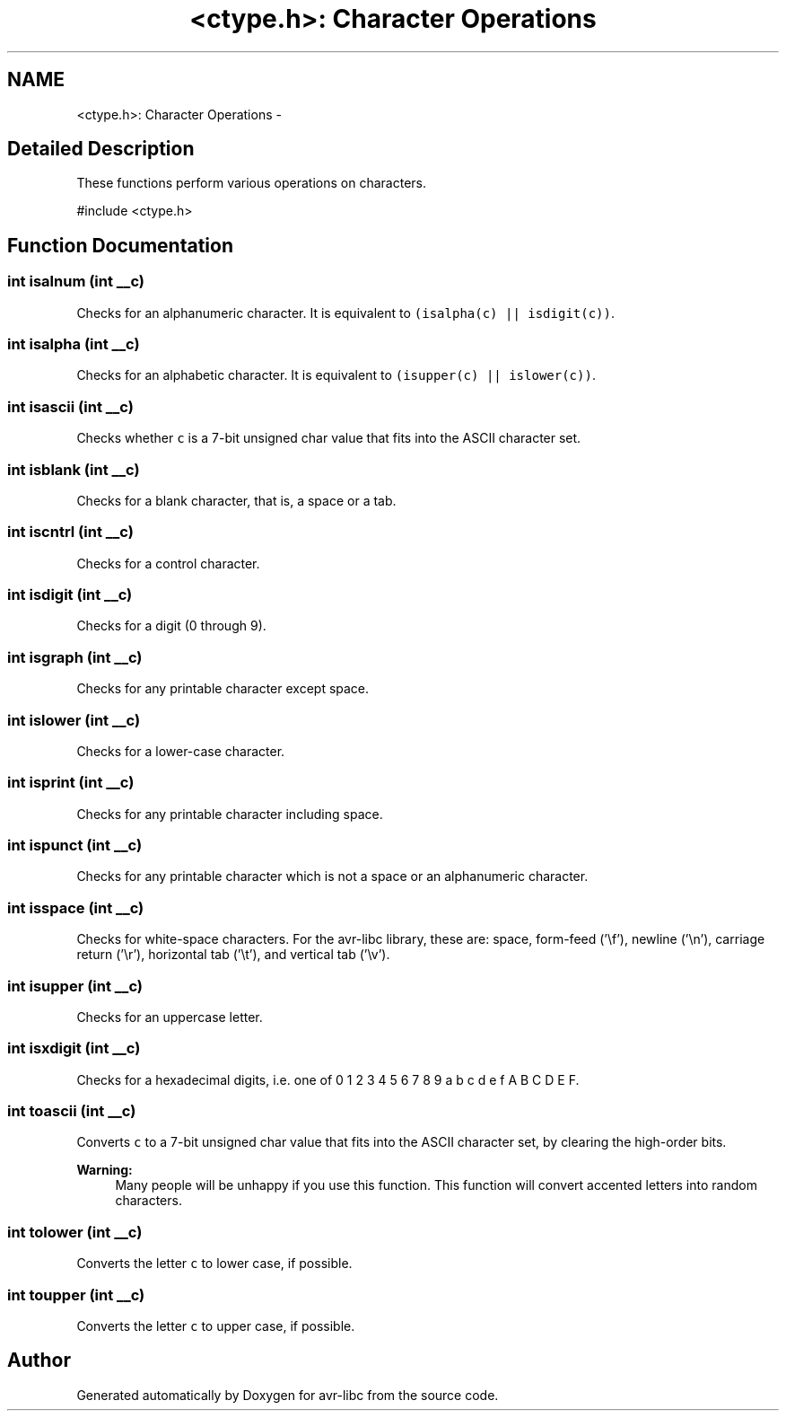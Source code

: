 .TH "<ctype.h>: Character Operations" 3 "6 Nov 2008" "Version 1.6.4" "avr-libc" \" -*- nroff -*-
.ad l
.nh
.SH NAME
<ctype.h>: Character Operations \- 
.SH "Detailed Description"
.PP 
These functions perform various operations on characters.
.PP
.PP
.nf
 #include <ctype.h>
.fi
.PP
 
.SH "Function Documentation"
.PP 
.SS "int isalnum (int __c)"
.PP
Checks for an alphanumeric character. It is equivalent to \fC(isalpha(c) || isdigit(c))\fP. 
.SS "int isalpha (int __c)"
.PP
Checks for an alphabetic character. It is equivalent to \fC(isupper(c) || islower(c))\fP. 
.SS "int isascii (int __c)"
.PP
Checks whether \fCc\fP is a 7-bit unsigned char value that fits into the ASCII character set. 
.SS "int isblank (int __c)"
.PP
Checks for a blank character, that is, a space or a tab. 
.SS "int iscntrl (int __c)"
.PP
Checks for a control character. 
.SS "int isdigit (int __c)"
.PP
Checks for a digit (0 through 9). 
.SS "int isgraph (int __c)"
.PP
Checks for any printable character except space. 
.SS "int islower (int __c)"
.PP
Checks for a lower-case character. 
.SS "int isprint (int __c)"
.PP
Checks for any printable character including space. 
.SS "int ispunct (int __c)"
.PP
Checks for any printable character which is not a space or an alphanumeric character. 
.SS "int isspace (int __c)"
.PP
Checks for white-space characters. For the avr-libc library, these are: space, form-feed ('\\f'), newline ('\\n'), carriage return ('\\r'), horizontal tab ('\\t'), and vertical tab ('\\v'). 
.SS "int isupper (int __c)"
.PP
Checks for an uppercase letter. 
.SS "int isxdigit (int __c)"
.PP
Checks for a hexadecimal digits, i.e. one of 0 1 2 3 4 5 6 7 8 9 a b c d e f A B C D E F. 
.SS "int toascii (int __c)"
.PP
Converts \fCc\fP to a 7-bit unsigned char value that fits into the ASCII character set, by clearing the high-order bits.
.PP
\fBWarning:\fP
.RS 4
Many people will be unhappy if you use this function. This function will convert accented letters into random characters. 
.RE
.PP

.SS "int tolower (int __c)"
.PP
Converts the letter \fCc\fP to lower case, if possible. 
.SS "int toupper (int __c)"
.PP
Converts the letter \fCc\fP to upper case, if possible. 
.SH "Author"
.PP 
Generated automatically by Doxygen for avr-libc from the source code.
